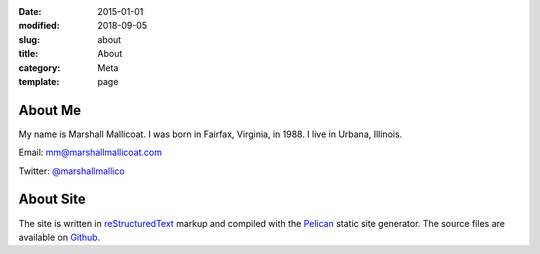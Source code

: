 :date: 2015-01-01
:modified: 2018-09-05
:slug: about
:title: About
:category: Meta
:template: page

About Me
========

My name is Marshall Mallicoat. I was born in Fairfax, Virginia, in 1988.
I live in Urbana, Illinois.

Email: mm@marshallmallicoat.com

Twitter: `@marshallmallico`_

.. _`@marshallmallico`: https://twitter.com/marshallmallico

About Site
==========

The site is written in `reStructuredText`_ markup
and compiled with the `Pelican`_ static site generator.
The source files are available on `Github`_.

.. _`Github`: https://github.com/mmallicoat/marshallmallicoat.com
.. _`Let's Encrypt`: https://letsencrypt.org/
.. _`Pelican`: https://getpelican.com
.. _`reStructuredText`: http://docutils.sourceforge.net/rst.html
